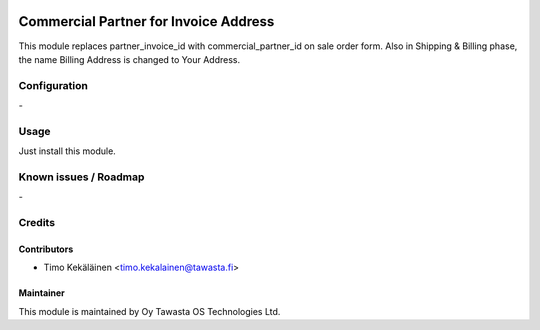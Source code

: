 .. image:: https://img.shields.io/badge/licence-AGPL--3-blue.svg
   :target: http://www.gnu.org/licenses/agpl-3.0-standalone.html
   :alt: License: AGPL-3

======================================
Commercial Partner for Invoice Address
======================================

This module replaces partner_invoice_id with commercial_partner_id 
on sale order form. Also in Shipping & Billing phase, the name Billing Address is changed to Your Address.

Configuration
=============
\-

Usage
=====
Just install this module.

Known issues / Roadmap
======================
\-

Credits
=======

Contributors
------------

* Timo Kekäläinen <timo.kekalainen@tawasta.fi>

Maintainer
----------

.. image:: http://tawasta.fi/templates/tawastrap/images/logo.png
   :alt: Oy Tawasta OS Technologies Ltd.
   :target: http://tawasta.fi/

This module is maintained by Oy Tawasta OS Technologies Ltd.
